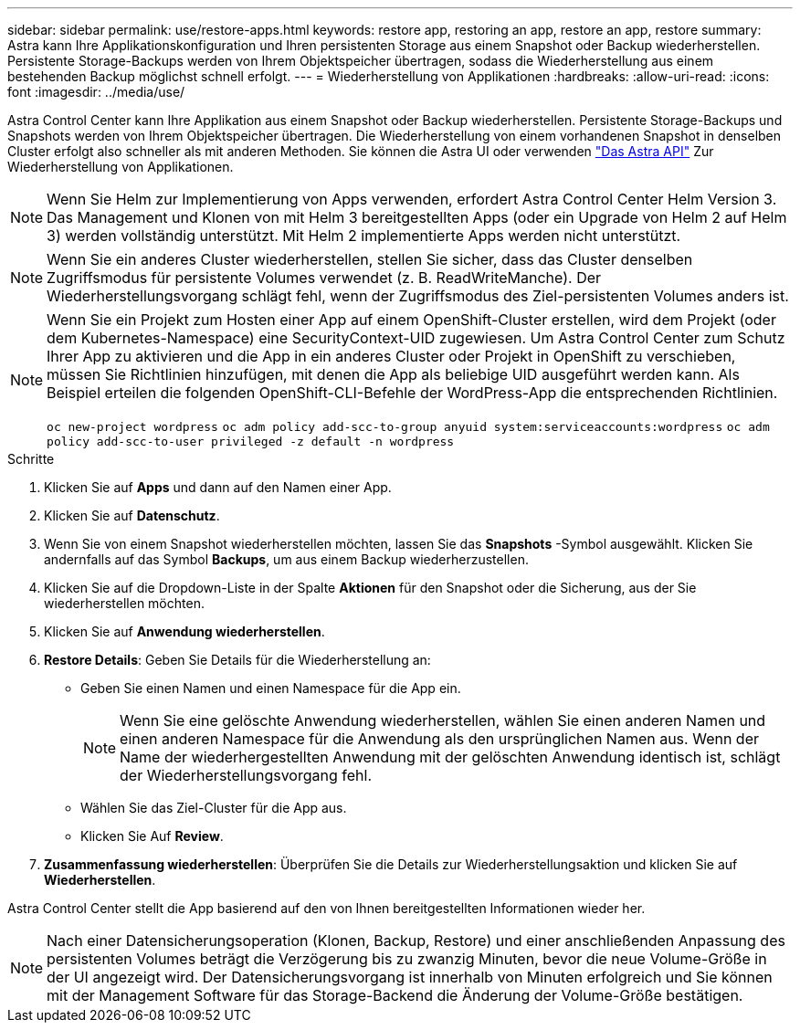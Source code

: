 ---
sidebar: sidebar 
permalink: use/restore-apps.html 
keywords: restore app, restoring an app, restore an app, restore 
summary: Astra kann Ihre Applikationskonfiguration und Ihren persistenten Storage aus einem Snapshot oder Backup wiederherstellen. Persistente Storage-Backups werden von Ihrem Objektspeicher übertragen, sodass die Wiederherstellung aus einem bestehenden Backup möglichst schnell erfolgt. 
---
= Wiederherstellung von Applikationen
:hardbreaks:
:allow-uri-read: 
:icons: font
:imagesdir: ../media/use/


[role="lead"]
Astra Control Center kann Ihre Applikation aus einem Snapshot oder Backup wiederherstellen. Persistente Storage-Backups und Snapshots werden von Ihrem Objektspeicher übertragen. Die Wiederherstellung von einem vorhandenen Snapshot in denselben Cluster erfolgt also schneller als mit anderen Methoden. Sie können die Astra UI oder verwenden https://docs.netapp.com/us-en/astra-automation-2108/index.html["Das Astra API"^] Zur Wiederherstellung von Applikationen.


NOTE: Wenn Sie Helm zur Implementierung von Apps verwenden, erfordert Astra Control Center Helm Version 3. Das Management und Klonen von mit Helm 3 bereitgestellten Apps (oder ein Upgrade von Helm 2 auf Helm 3) werden vollständig unterstützt. Mit Helm 2 implementierte Apps werden nicht unterstützt.


NOTE: Wenn Sie ein anderes Cluster wiederherstellen, stellen Sie sicher, dass das Cluster denselben Zugriffsmodus für persistente Volumes verwendet (z. B. ReadWriteManche). Der Wiederherstellungsvorgang schlägt fehl, wenn der Zugriffsmodus des Ziel-persistenten Volumes anders ist.

[NOTE]
====
Wenn Sie ein Projekt zum Hosten einer App auf einem OpenShift-Cluster erstellen, wird dem Projekt (oder dem Kubernetes-Namespace) eine SecurityContext-UID zugewiesen. Um Astra Control Center zum Schutz Ihrer App zu aktivieren und die App in ein anderes Cluster oder Projekt in OpenShift zu verschieben, müssen Sie Richtlinien hinzufügen, mit denen die App als beliebige UID ausgeführt werden kann. Als Beispiel erteilen die folgenden OpenShift-CLI-Befehle der WordPress-App die entsprechenden Richtlinien.

`oc new-project wordpress`
`oc adm policy add-scc-to-group anyuid system:serviceaccounts:wordpress`
`oc adm policy add-scc-to-user privileged -z default -n wordpress`

====
.Schritte
. Klicken Sie auf *Apps* und dann auf den Namen einer App.
. Klicken Sie auf *Datenschutz*.
. Wenn Sie von einem Snapshot wiederherstellen möchten, lassen Sie das *Snapshots* -Symbol ausgewählt. Klicken Sie andernfalls auf das Symbol *Backups*, um aus einem Backup wiederherzustellen.
. Klicken Sie auf die Dropdown-Liste in der Spalte *Aktionen* für den Snapshot oder die Sicherung, aus der Sie wiederherstellen möchten.
. Klicken Sie auf *Anwendung wiederherstellen*.
. *Restore Details*: Geben Sie Details für die Wiederherstellung an:
+
** Geben Sie einen Namen und einen Namespace für die App ein.
+

NOTE: Wenn Sie eine gelöschte Anwendung wiederherstellen, wählen Sie einen anderen Namen und einen anderen Namespace für die Anwendung als den ursprünglichen Namen aus. Wenn der Name der wiederhergestellten Anwendung mit der gelöschten Anwendung identisch ist, schlägt der Wiederherstellungsvorgang fehl.

** Wählen Sie das Ziel-Cluster für die App aus.
** Klicken Sie Auf *Review*.


. *Zusammenfassung wiederherstellen*: Überprüfen Sie die Details zur Wiederherstellungsaktion und klicken Sie auf *Wiederherstellen*.


Astra Control Center stellt die App basierend auf den von Ihnen bereitgestellten Informationen wieder her.


NOTE: Nach einer Datensicherungsoperation (Klonen, Backup, Restore) und einer anschließenden Anpassung des persistenten Volumes beträgt die Verzögerung bis zu zwanzig Minuten, bevor die neue Volume-Größe in der UI angezeigt wird. Der Datensicherungsvorgang ist innerhalb von Minuten erfolgreich und Sie können mit der Management Software für das Storage-Backend die Änderung der Volume-Größe bestätigen.
